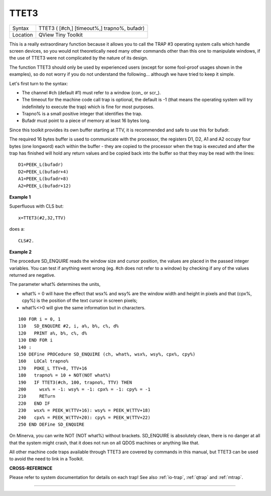 ..  _ttet3:

TTET3
=====

+----------+-------------------------------------------------------------------+
| Syntax   |  TTET3 ( [#ch,] [timeout%,] trapno%, bufadr)                      |
+----------+-------------------------------------------------------------------+
| Location |  QView Tiny Toolkit                                               |
+----------+-------------------------------------------------------------------+

This is a really extraordinary function because it allows you to call
the TRAP #3 operating system calls which handle screen devices, so you
would not theoretically need many other commands other than this one to
manipulate windows, if the use of TTET3 were not complicated by the
nature of its design.

The function TTET3 should only be used by
experienced users (except for some fool-proof usages shown in the
examples), so do not worry if you do not understand the following...
although we have tried to keep it simple.

Let's first turn to the syntax:

- The channel #ch (default #1) must refer to a window (con\_ or scr\_).
- The timeout for the machine code call trap is optional, the
  default is -1 (that means the operating system will try indefinitely to
  execute the trap) which is fine for most purposes.
- Trapno% is a small positive integer that identifies the trap.
- Bufadr must point to a piece of memory at least 16 bytes long.

Since this toolkit provides its own
buffer starting at TTV, it is recommended and safe to use this for
bufadr.

The required 16 bytes buffer is used to communicate with the
processor, the registers D1, D2, A1 and A2 occupy four bytes (one
longword) each within the buffer - they are copied to the processor when
the trap is executed and after the trap has finished will hold any
return values and be copied back into the buffer so that they may be
read with the lines::

    D1=PEEK_L(bufadr)
    D2=PEEK_L(bufadr+4)
    A1=PEEK_L(bufadr+8)
    A2=PEEK_L(bufadr+12)

**Example 1**

Superfluous with CLS but::

    x=TTET3(#2,32,TTV)

does a::

    CLS#2.

**Example 2**

The procedure SD\_ENQUIRE reads the window size and cursor position, the
values are placed in the passed integer variables. You can test if
anything went wrong (eg. #ch does not refer to a window) by checking if
any of the values returned are negative.

The parameter what% determines
the units,

- what% = 0 will have the effect that wsx% and wsy% are the window width and height in pixels and that (cpx%, cpy%) is the position of the text cursor in screen pixels;
- what%<>0 will give the same information but in characters.

::

    100 FOR i = 0, 1
    110   SD_ENQUIRE #2, i, a%, b%, c%, d%
    120   PRINT a%, b%, c%, d%
    130 END FOR i
    140 :
    150 DEFine PROCedure SD_ENQUIRE (ch, what%, wsx%, wsy%, cpx%, cpy%)
    160   LOCal trapno%
    170   POKE_L TTV+8, TTV+16
    180   trapno% = 10 + NOT(NOT what%)
    190   IF TTET3(#ch, 100, trapno%, TTV) THEN
    200     wsx% = -1: wsy% = -1: cpx% = -1: cpy% = -1
    210     RETurn
    220   END IF
    230   wsx% = PEEK_W(TTV+16): wsy% = PEEK_W(TTV+18)
    240   cpx% = PEEK_W(TTV+20): cpy% = PEEK_W(TTV+22)
    250 END DEFine SD_ENQUIRE

On Minerva, you can write NOT (NOT what%) without brackets. SD\_ENQUIRE
is absolutely clean, there is no danger at all that the system might
crash, that it does not run on all QDOS machines or anything like that.

All other machine code traps available through TTET3 are covered by
commands in this manual, but TTET3 can be used to avoid the need to link
in a Toolkit.

**CROSS-REFERENCE**

Please refer to system documentation for details on each trap! See also
:ref:`io-trap`, :ref:`qtrap`
and :ref:`mtrap`.

--------------


